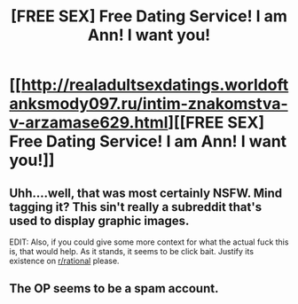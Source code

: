 #+TITLE: [FREE SEX] Free Dating Service! I am Ann! I want you!

* [[http://realadultsexdatings.worldoftanksmody097.ru/intim-znakomstva-v-arzamase629.html][[FREE SEX] Free Dating Service! I am Ann! I want you!]]
:PROPERTIES:
:Author: perkoe6298
:Score: 0
:DateUnix: 1440980111.0
:DateShort: 2015-Aug-31
:END:

** Uhh....well, that was most certainly NSFW. Mind tagging it? This sin't really a subreddit that's used to display graphic images.

EDIT: Also, if you could give some more context for what the actual fuck this is, that would help. As it stands, it seems to be click bait. Justify its existence on [[/r/rational][r/rational]] please.
:PROPERTIES:
:Author: Kishoto
:Score: 1
:DateUnix: 1440980780.0
:DateShort: 2015-Aug-31
:END:


** The OP seems to be a spam account.
:PROPERTIES:
:Author: rineSample
:Score: 1
:DateUnix: 1440987652.0
:DateShort: 2015-Aug-31
:END:
